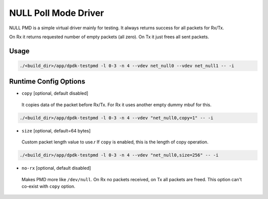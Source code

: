 ..  SPDX-License-Identifier: BSD-3-Clause
    Copyright(c) 2020 Intel Corporation.

NULL Poll Mode Driver
=====================

NULL PMD is a simple virtual driver mainly for testing. It always returns success for all packets for Rx/Tx.

On Rx it returns requested number of empty packets (all zero). On Tx it just frees all sent packets.


Usage
-----

.. code-block:: console

   ./<build_dir>/app/dpdk-testpmd -l 0-3 -n 4 --vdev net_null0 --vdev net_null1 -- -i


Runtime Config Options
----------------------

- ``copy`` [optional, default disabled]

 It copies data of the packet before Rx/Tx. For Rx it uses another empty dummy mbuf for this.

.. code-block:: console

   ./<build_dir>/app/dpdk-testpmd -l 0-3 -n 4 --vdev "net_null0,copy=1" -- -i

- ``size`` [optional, default=64 bytes]

 Custom packet length value to use.r
 If ``copy`` is enabled, this is the length of copy operation.

.. code-block:: console

   ./<build_dir>/app/dpdk-testpmd -l 0-3 -n 4 --vdev "net_null0,size=256" -- -i

- ``no-rx`` [optional, default disabled]

 Makes PMD more like ``/dev/null``. On Rx no packets received, on Tx all packets are freed.
 This option can't co-exist with ``copy`` option.
